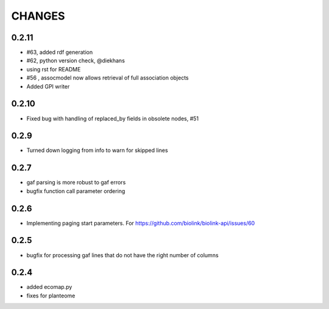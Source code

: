 CHANGES
=======

0.2.11
------

* #63, added rdf generation
* #62, python version check, @diekhans
* using rst for README
* #56 , assocmodel now allows retrieval of full association objects
* Added GPI writer

0.2.10
------

* Fixed bug with handling of replaced_by fields in obsolete nodes, #51

0.2.9
-----

* Turned down logging from info to warn for skipped lines

0.2.7
-----

* gaf parsing is more robust to gaf errors
* bugfix function call parameter ordering

0.2.6
-----

* Implementing paging start parameters. For https://github.com/biolink/biolink-api/issues/60

0.2.5
-----

* bugfix for processing gaf lines that do not have the right number of columns

0.2.4
-----

* added ecomap.py
* fixes for planteome
